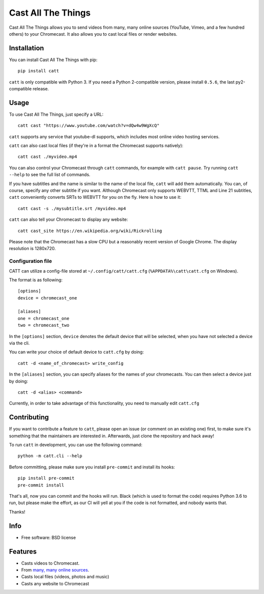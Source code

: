 ===============================
Cast All The Things
===============================

.. image:: https://img.shields.io/pypi/v/catt.svg
        :target: https://pypi.python.org/pypi/catt

.. image:: https://img.shields.io/travis/skorokithakis/catt.svg
        :target: https://travis-ci.org/skorokithakis/catt

.. image:: https://badges.gitter.im/Join%20Chat.svg
        :target: https://gitter.im/skorokithakis/catt

Cast All The Things allows you to send videos from many, many online sources
(YouTube, Vimeo, and a few hundred others) to your Chromecast. It also allows
you to cast local files or render websites.


Installation
------------

You can install Cast All The Things with pip::

    pip install catt


``catt`` is only compatible with Python 3. If you need a Python 2-compatible
version, please install ``0.5.6``, the last py2-compatible release.


Usage
-----

To use Cast All The Things, just specify a URL::

    catt cast "https://www.youtube.com/watch?v=dQw4w9WgXcQ"

``catt`` supports any service that youtube-dl supports, which includes most online
video hosting services.

``catt`` can also cast local files (if they're in a format the Chromecast supports
natively)::

    catt cast ./myvideo.mp4

You can also control your Chromecast through ``catt`` commands, for example with
``catt pause``. Try running ``catt --help`` to see the full list of commands.

If you have subtitles and the name is similar to the name of the local file, ``catt`` will add them automatically.
You can, of course, specify any other subtitle if you want. Although Chromecast only supports WEBVTT,
TTML and Line 21 subtitles, ``catt`` conveniently converts SRTs to WEBVTT for you on the fly. Here is how to use it::

    catt cast -s ./mysubtitle.srt /myvideo.mp4

``catt`` can also tell your Chromecast to display any website::

    catt cast_site https://en.wikipedia.org/wiki/Rickrolling

Please note that the Chromecast has a slow CPU but a reasonably recent version of Google Chrome. The display
resolution is 1280x720.

Configuration file
""""""""""""""""""

CATT can utilize a config-file stored at ``~/.config/catt/catt.cfg`` (``%APPDATA%\catt\catt.cfg`` on Windows).

The format is as following::

    [options]
    device = chromecast_one

    [aliases]
    one = chromecast_one
    two = chromecast_two

In the ``[options]`` section, ``device`` denotes the default device that will
be selected, when you have not selected a device via the cli.

You can write your choice of default device to ``catt.cfg`` by doing::

    catt -d <name_of_chromecast> write_config

In the ``[aliases]`` section, you can specify aliases for the names of your
chromecasts. You can then select a device just by doing::

    catt -d <alias> <command>

Currently, in order to take advantage of this functionality, you need to manually
edit ``catt.cfg``

Contributing
------------

If you want to contribute a feature to ``catt``, please open an issue (or comment on
an existing one) first, to make sure it's something that the maintainers are
interested in. Afterwards, just clone the repository and hack away!

To run ``catt`` in development, you can use the following command::

    python -m catt.cli --help

Before committing, please make sure you install ``pre-commit`` and install its hooks::

    pip install pre-commit
    pre-commit install

That's all, now you can commit and the hooks will run. Black (which is used to format
the code) requires Python 3.6 to run, but please make the effort, as our CI will yell
at you if the code is not formatted, and nobody wants that.


Thanks!


Info
----

* Free software: BSD license

Features
--------

* Casts videos to Chromecast.
* From `many, many online sources <http://rg3.github.io/youtube-dl/supportedsites.html>`_.
* Casts local files (videos, photos and music)
* Casts any website to Chromecast


